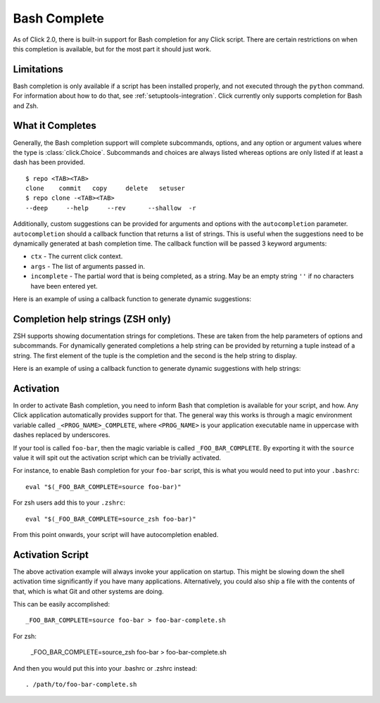 Bash Complete
=============

.. versionadded:: 2.0

As of Click 2.0, there is built-in support for Bash completion for
any Click script.  There are certain restrictions on when this completion
is available, but for the most part it should just work.

Limitations
-----------

Bash completion is only available if a script has been installed properly,
and not executed through the ``python`` command.  For information about
how to do that, see :ref:`setuptools-integration`.  Click currently
only supports completion for Bash and Zsh.

What it Completes
-----------------

Generally, the Bash completion support will complete subcommands,
options, and any option or argument values where the type is
:class:`click.Choice`. Subcommands and choices are always listed whereas
options are only listed if at least a dash has been provided. ::

    $ repo <TAB><TAB>
    clone    commit   copy     delete   setuser
    $ repo clone -<TAB><TAB>
    --deep     --help     --rev      --shallow  -r

Additionally, custom suggestions can be provided for arguments and options with
the ``autocompletion`` parameter.  ``autocompletion`` should a callback function
that returns a list of strings. This is useful when the suggestions need to be
dynamically generated at bash completion time. The callback function will be
passed 3 keyword arguments:

- ``ctx`` - The current click context.
- ``args`` - The list of arguments passed in.
- ``incomplete`` - The partial word that is being completed, as a string.  May
  be an empty string ``''`` if no characters have been entered yet.

Here is an example of using a callback function to generate dynamic suggestions:

.. click:example::

    import os

    def get_env_vars(ctx, args, incomplete):
        return [k for k in os.environ.keys() if incomplete in k]

    @click.command()
    @click.argument("envvar", type=click.STRING, autocompletion=get_env_vars)
    def cmd1(envvar):
        click.echo('Environment variable: %s' % envvar)
        click.echo('Value: %s' % os.environ[envvar])


Completion help strings (ZSH only)
----------------------------------

ZSH supports showing documentation strings for completions. These are taken
from the help parameters of options and subcommands. For dynamically generated
completions a help string can be provided by returning a tuple instead of a
string. The first element of the tuple is the completion and the second is the
help string to display.

Here is an example of using a callback function to generate dynamic suggestions with help strings:

.. click:example::

    import os

    def get_colors(ctx, args, incomplete):
        colors = [('red', 'help string for the color red'),
                  ('blue', 'help string for the color blue'),
                  ('green', 'help string for the color green')]
        return [c for c in colors if incomplete in c[0]]

    @click.command()
    @click.argument("color", type=click.STRING, autocompletion=get_colors)
    def cmd1(color):
        click.echo('Chosen color is %s' % color)


Activation
----------

In order to activate Bash completion, you need to inform Bash that
completion is available for your script, and how.  Any Click application
automatically provides support for that.  The general way this works is
through a magic environment variable called ``_<PROG_NAME>_COMPLETE``,
where ``<PROG_NAME>`` is your application executable name in uppercase
with dashes replaced by underscores.

If your tool is called ``foo-bar``, then the magic variable is called
``_FOO_BAR_COMPLETE``.  By exporting it with the ``source`` value it will
spit out the activation script which can be trivially activated.

For instance, to enable Bash completion for your ``foo-bar`` script, this
is what you would need to put into your ``.bashrc``::

    eval "$(_FOO_BAR_COMPLETE=source foo-bar)"

For zsh users add this to your ``.zshrc``::

    eval "$(_FOO_BAR_COMPLETE=source_zsh foo-bar)"

From this point onwards, your script will have autocompletion enabled.

Activation Script
-----------------

The above activation example will always invoke your application on
startup.  This might be slowing down the shell activation time
significantly if you have many applications.  Alternatively, you could also
ship a file with the contents of that, which is what Git and other systems
are doing.

This can be easily accomplished::

    _FOO_BAR_COMPLETE=source foo-bar > foo-bar-complete.sh

For zsh:

    _FOO_BAR_COMPLETE=source_zsh foo-bar > foo-bar-complete.sh

And then you would put this into your .bashrc or .zshrc instead::

    . /path/to/foo-bar-complete.sh


